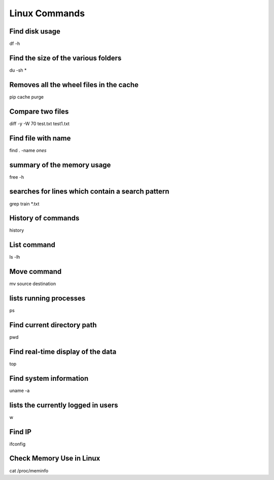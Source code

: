 Linux Commands
===============

Find disk usage
----------------

df -h


Find the size of the various folders
-------------------

du -sh *

Removes all the wheel files in the cache
-----------

pip cache purge

Compare two files
---------------

diff -y -W 70 test.txt test1.txt 

Find file with name
------------------

find . -name *ones*

summary of the memory usage
-------------------------

free -h

searches for lines which contain a search pattern
------------------------------

grep train *.txt

History of commands
-------------------

history

List command
------------

ls -lh

Move command
----------

mv source destination

lists running processes
------------

ps

Find current directory path
---------------

pwd

Find real-time display of the data
---------------

top

Find system information
-------------

uname -a

lists the currently logged in users
----------

w

Find IP
----------

ifconfig

Check Memory Use in Linux
------------

cat /proc/meminfo

